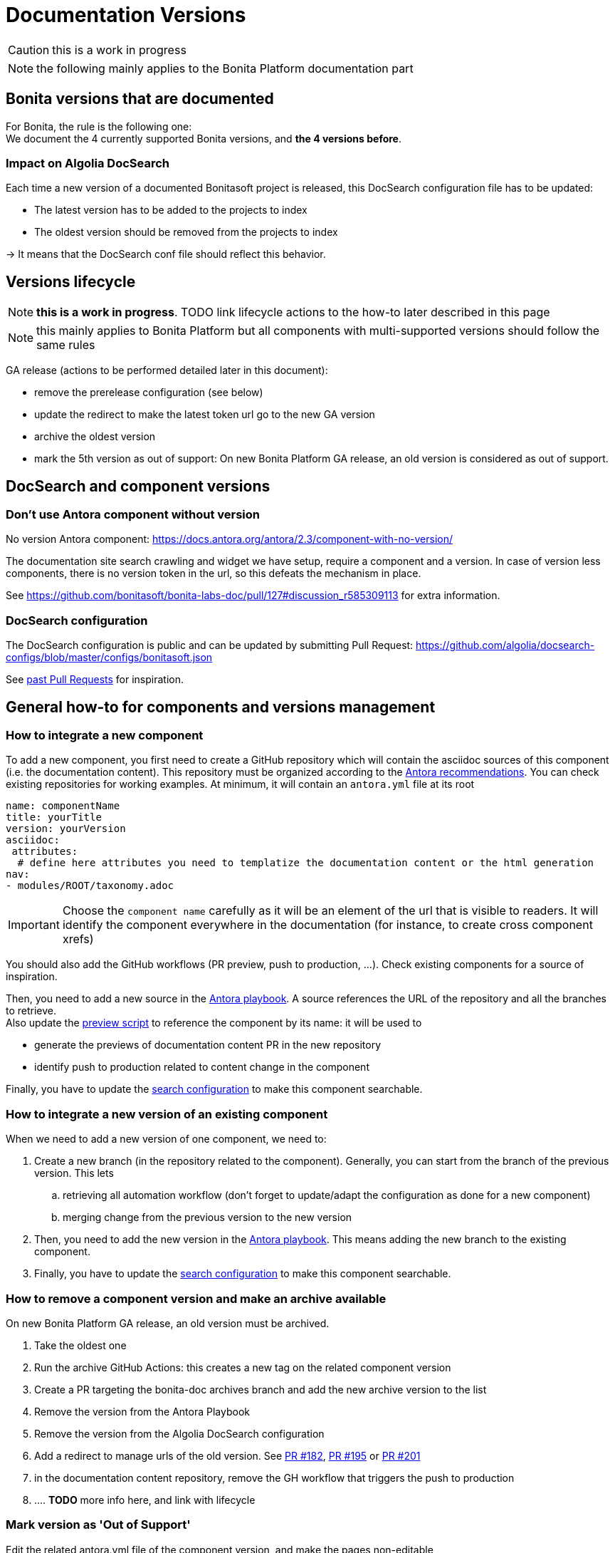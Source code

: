 = Documentation Versions
:icons: font
ifdef::env-github[]
:note-caption: :information_source:
:tip-caption: :bulb:
:important-caption: :heavy_exclamation_mark:
:caution-caption: :fire:
:warning-caption: :warning:
endif::[]

CAUTION: this is a work in progress

NOTE: the following mainly applies to the Bonita Platform documentation part

== Bonita versions that are documented

For Bonita, the rule is the following one: +
We document the 4 currently supported Bonita versions, and **the 4 versions before**. +

=== Impact on Algolia DocSearch

Each time a new version of a documented Bonitasoft project is released, this DocSearch configuration file has to be updated:

- The latest version has to be added to the projects to index
- The oldest version should be removed from the projects to index

-> It means that the DocSearch conf file should reflect this behavior.


== Versions lifecycle

NOTE: *this is a work in progress*. TODO link lifecycle actions to the how-to later described in this page

NOTE: this mainly applies to Bonita Platform but all components with multi-supported versions should follow the same rules

GA release (actions to be performed detailed later in this document):

* remove the prerelease configuration (see below)
* update the redirect to make the latest token url go to the new GA version
* archive the oldest version
* mark the 5th version as out of support: On new Bonita Platform GA release, an old version is considered as out of support.

== DocSearch and component versions

=== Don't use Antora component without version

No version Antora component: https://docs.antora.org/antora/2.3/component-with-no-version/

The documentation site search crawling and widget we have setup, require a component and a version. In case of version less
components, there is no version token in the url, so this defeats the mechanism in place.

See https://github.com/bonitasoft/bonita-labs-doc/pull/127#discussion_r585309113 for extra information.


=== DocSearch configuration

The DocSearch configuration is public and can be updated by submitting Pull Request: https://github.com/algolia/docsearch-configs/blob/master/configs/bonitasoft.json

See https://github.com/algolia/docsearch-configs/pulls?q=is%3Apr+sort%3Aupdated-desc+bonitasoft[past Pull Requests] for inspiration.


== General how-to for components and versions management

=== How to integrate a new component

To add a new component, you first need to create a GitHub repository which will contain the asciidoc sources of this component
(i.e. the documentation content). This repository must be organized according to the https://docs.antora.org/antora/2.3/organize-content-files/[Antora recommendations].
You can check existing repositories for working examples.
At minimum, it will contain an `antora.yml` file at its root

[source,yml]
----
name: componentName
title: yourTitle
version: yourVersion
asciidoc:
 attributes:
  # define here attributes you need to templatize the documentation content or the html generation
nav:
- modules/ROOT/taxonomy.adoc
----

IMPORTANT: Choose the `component name` carefully as it will be an element of the url that is visible to readers. It will identify the component everywhere in the documentation (for instance, to create cross component xrefs)

You should also add the GitHub workflows (PR preview, push to production, ...). Check existing components for a source of inspiration.

Then, you need to add a new source in the https://github.com/bonitasoft/bonita-documentation-site/blob/master/antora-playbook.yml[Antora playbook].
A source references the URL of the repository and all the branches to retrieve. +
Also update the https://github.com/bonitasoft/bonita-documentation-site/blob/master/scripts/generate-content-for-preview-antora-playbook.js[preview script] to reference the component by its name: it will be used to

* generate the previews of documentation content PR in the new repository
* identify push to production related to content change in the component

Finally, you have to update the https://github.com/algolia/docsearch-configs/blob/master/configs/bonitasoft.json[search configuration]
to make this component searchable.


=== How to integrate a new version of an existing component

When we need to add a new version of one component, we need to:

. Create a new branch (in the repository related to the component). Generally, you can start from the branch of the previous version. This lets
.. retrieving all automation workflow (don't forget to update/adapt the configuration as done for a new component)
.. merging change from the previous version to the new version
. Then, you need to add the new version in the https://github.com/bonitasoft/bonita-documentation-site/blob/master/antora-playbook.yml[Antora playbook].
This means adding the new branch to the existing component.
. Finally, you have to update the https://github.com/algolia/docsearch-configs/blob/master/configs/bonitasoft.json[search configuration]
to make this component searchable.

=== How to remove a component version and make an archive available

On new Bonita Platform GA release, an old version must be archived.

. Take the oldest one
. Run the archive GitHub Actions: this creates a new tag on the related component version
. Create a PR targeting the bonita-doc archives branch and add the new archive version to the list
. Remove the version from the Antora Playbook
. Remove the version from the Algolia DocSearch configuration
. Add a redirect to manage urls of the old version. See https://github.com/bonitasoft/bonita-documentation-site/pull/182[PR #182],
https://github.com/bonitasoft/bonita-documentation-site/pull/195[PR #195] or https://github.com/bonitasoft/bonita-documentation-site/pull/201[PR #201]
. in the documentation content repository, remove the GH workflow that triggers the push to production
. .... *TODO* more info here, and link with lifecycle


=== Mark version as 'Out of Support'

Edit the related antora.yml file of the component version, and make the pages non-editable

[source,yml]
----
name: componentName
...
asciidoc:
  attributes:
    # remove the 'Edit this Page' link in all pages
    page-editable: false
    # display a dedicated banner to warn the reader about the out-of-support state
    page-out-of-support: true
----

[WARNING]
====
Don't forget to update `../src/propagate_doc_upwards.sh`.

More details <<update-merge-doc-upwards, here>>
====


=== Mark version as 'Next-release'

Edit the related antora.yml file of the component version, make the content not searchable, and adding an information message.

[source,yml]
----
name: componentName
# TODO: When we are in beta release, put version: theRealVersion
version: 1
# TODO: remove this line when we are in beta phase
display_version: 2022.1-alpha
# TODO when integrating this version to the documentation, update push-content.yml and replace alpha by beta
prerelease: alpha
...
asciidoc:
  attributes:
    # Adding an info message on the top of any pages
    page-next-release: true
    # remove search bar for this version (Because the content of next-release is not indexing by Algolia)
    page-hide-search-bar: true
----


=== Pre-release versions

apply to beta and RC versions

See https://docs.antora.org/antora/2.3/component-prerelease/ to know how to

* mark a prerelease version
* display beta/rc additionnal information in the version
* impact on default version and version ordering


=== Propagate documentation upwards

An action is available (and is triggered each night) to propagate documentation changes upwards to avoid you to update all branches.

Example: _We want to merge branches 2021.1 into 2021.2, 2021.2 into 2022.1 ..._

To do it, run `Propagate documentation content upwards` action.

[NOTE]
====
* If an error occurs during the propagation, a Slack notification is sending to a channel
* The most common root cause is some conflict to manage manually
====


[[update-merge-doc-upwards]]
==== Update script when adding or removing a version

In `scripts/propagate_doc_upwards.sh`, adapt the `main code` section according to your needs.

```
merge 2021.1 2022.2
        means
Propagate changes from 2021.1 branches to 2022.2
```
